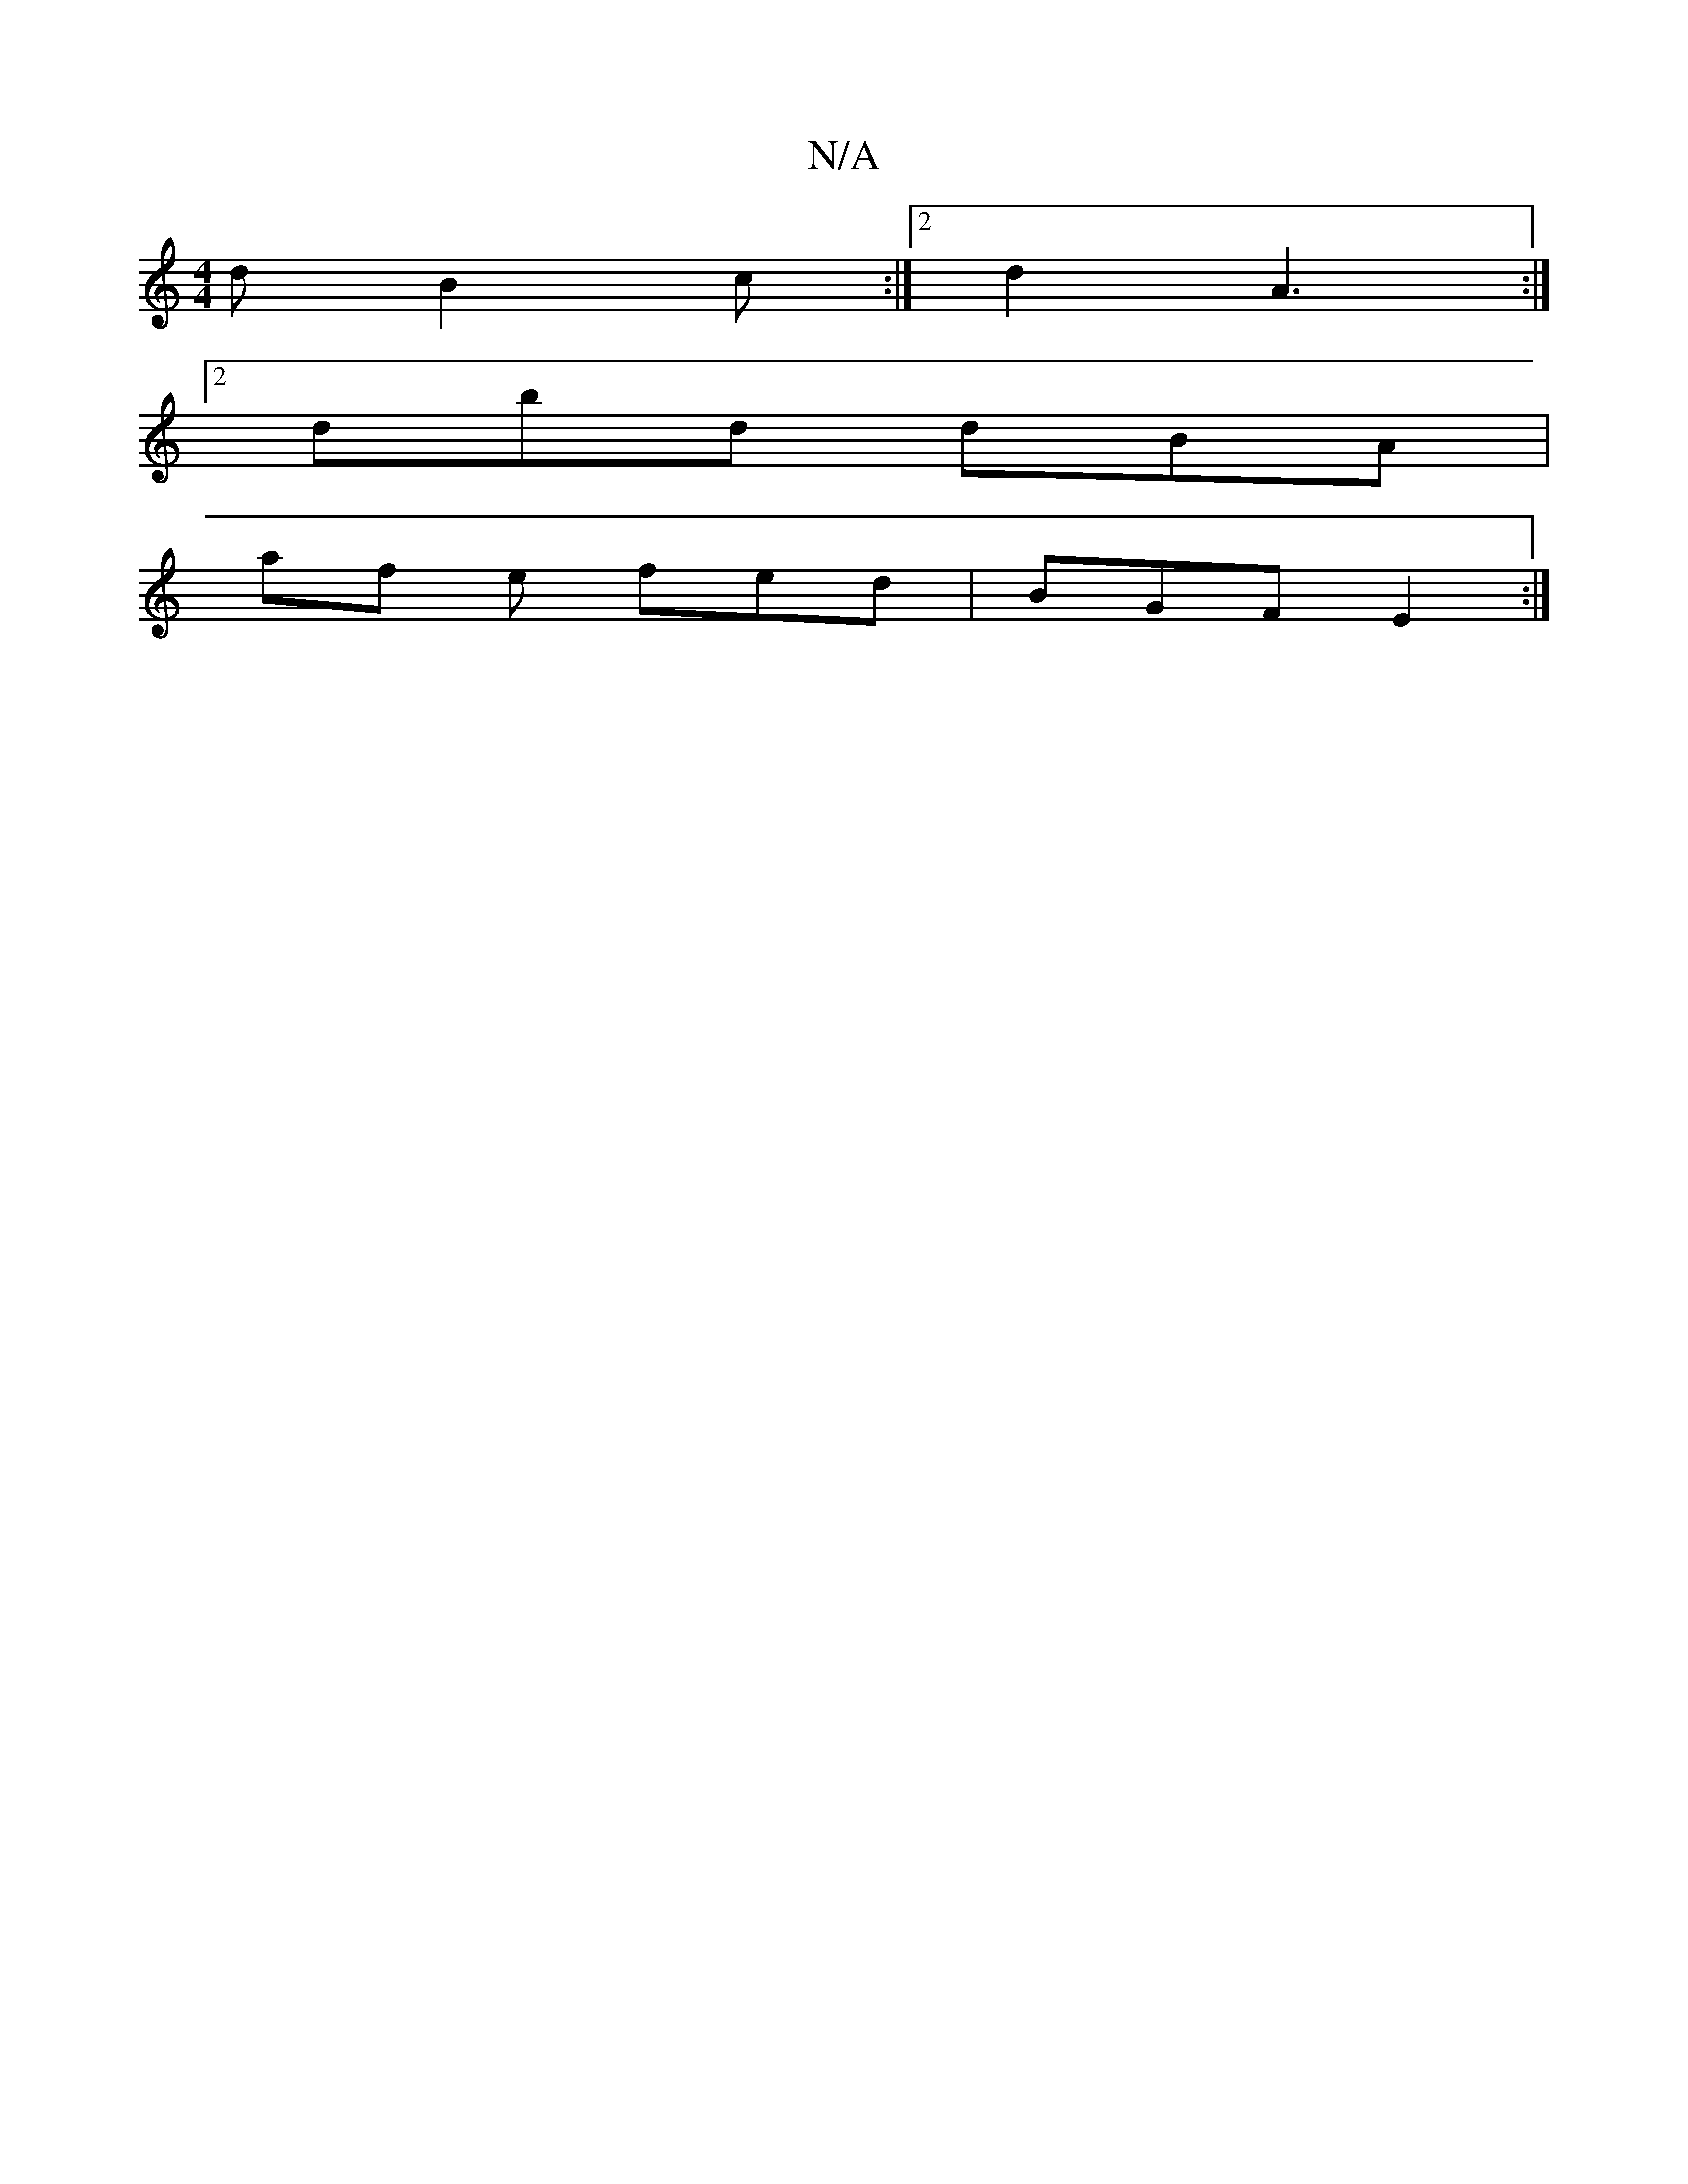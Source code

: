 X:1
T:N/A
M:4/4
R:N/A
K:Cmajor
d B2 c :|2 d2 A3 :|
[2 dbd dBA |
af e fed|BGF E2:|

V:/_e/e/a gee cBA | G2 EA EG (3BcB|
A2 FA FDAF | Dged cBAc | de g2 dDFA | d2 ce B2 ef | f6 |g2 gb dc BA | GFAc dfed | eAec (3Bcd BA | BGGA FDDD|[M:1